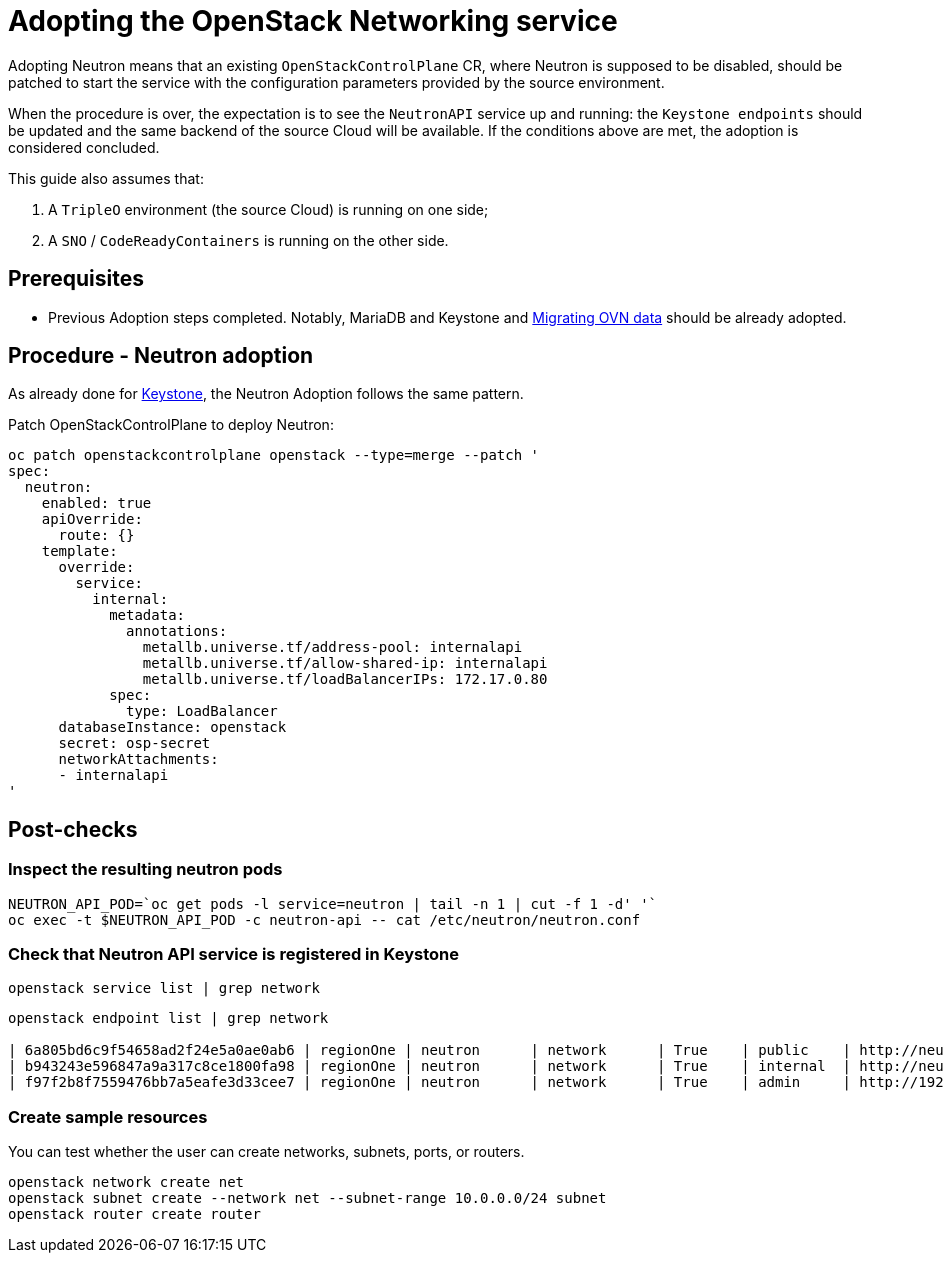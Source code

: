 [id="adopting-the-openstack-networking-service_{context}"]

//:context: adopting-openstack-networking
//kgilliga: This module might be converted to an assembly, or a procedure as a standalone chapter.
//Check xref context.

= Adopting the OpenStack Networking service

Adopting Neutron means that an existing `OpenStackControlPlane` CR, where Neutron
is supposed to be disabled, should be patched to start the service with the
configuration parameters provided by the source environment.

When the procedure is over, the expectation is to see the `NeutronAPI` service
up and running: the `Keystone endpoints` should be updated and the same backend
of the source Cloud will be available. If the conditions above are met, the
adoption is considered concluded.

This guide also assumes that:

. A `TripleO` environment (the source Cloud) is running on one side;
. A `SNO` / `CodeReadyContainers` is running on the other side.

== Prerequisites

* Previous Adoption steps completed. Notably, MariaDB and Keystone and xref:ovn_adoption_{context}[Migrating OVN data]
should be already adopted.

== Procedure - Neutron adoption

As already done for https://github.com/openstack-k8s-operators/data-plane-adoption/blob/main/keystone_adoption.md[Keystone], the Neutron Adoption follows the same pattern.

Patch OpenStackControlPlane to deploy Neutron:

----
oc patch openstackcontrolplane openstack --type=merge --patch '
spec:
  neutron:
    enabled: true
    apiOverride:
      route: {}
    template:
      override:
        service:
          internal:
            metadata:
              annotations:
                metallb.universe.tf/address-pool: internalapi
                metallb.universe.tf/allow-shared-ip: internalapi
                metallb.universe.tf/loadBalancerIPs: 172.17.0.80
            spec:
              type: LoadBalancer
      databaseInstance: openstack
      secret: osp-secret
      networkAttachments:
      - internalapi
'
----

== Post-checks

=== Inspect the resulting neutron pods

----
NEUTRON_API_POD=`oc get pods -l service=neutron | tail -n 1 | cut -f 1 -d' '`
oc exec -t $NEUTRON_API_POD -c neutron-api -- cat /etc/neutron/neutron.conf
----

=== Check that Neutron API service is registered in Keystone

----
openstack service list | grep network
----

----
openstack endpoint list | grep network

| 6a805bd6c9f54658ad2f24e5a0ae0ab6 | regionOne | neutron      | network      | True    | public    | http://neutron-public-openstack.apps-crc.testing  |
| b943243e596847a9a317c8ce1800fa98 | regionOne | neutron      | network      | True    | internal  | http://neutron-internal.openstack.svc:9696        |
| f97f2b8f7559476bb7a5eafe3d33cee7 | regionOne | neutron      | network      | True    | admin     | http://192.168.122.99:9696                        |
----

=== Create sample resources

You can test whether the user can create networks, subnets, ports, or routers.

----
openstack network create net
openstack subnet create --network net --subnet-range 10.0.0.0/24 subnet
openstack router create router
----

//NOTE: this page should be expanded to include information on SR-IOV adoption.
